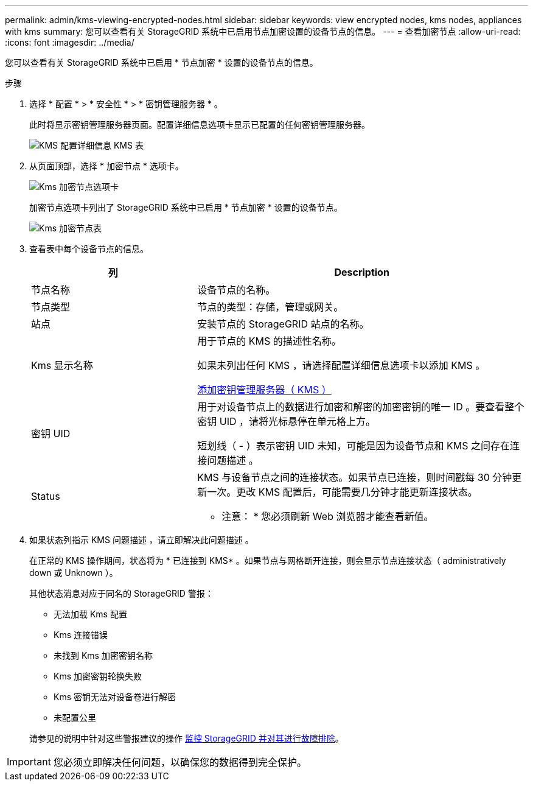 ---
permalink: admin/kms-viewing-encrypted-nodes.html 
sidebar: sidebar 
keywords: view encrypted nodes, kms nodes, appliances with kms 
summary: 您可以查看有关 StorageGRID 系统中已启用节点加密设置的设备节点的信息。 
---
= 查看加密节点
:allow-uri-read: 
:icons: font
:imagesdir: ../media/


[role="lead"]
您可以查看有关 StorageGRID 系统中已启用 * 节点加密 * 设置的设备节点的信息。

.步骤
. 选择 * 配置 * > * 安全性 * > * 密钥管理服务器 * 。
+
此时将显示密钥管理服务器页面。配置详细信息选项卡显示已配置的任何密钥管理服务器。

+
image::../media/kms_configuration_details_table.png[KMS 配置详细信息 KMS 表]

. 从页面顶部，选择 * 加密节点 * 选项卡。
+
image::../media/kms_encrypted_nodes_tab.png[Kms 加密节点选项卡]

+
加密节点选项卡列出了 StorageGRID 系统中已启用 * 节点加密 * 设置的设备节点。

+
image::../media/kms_encrypted_nodes_table.png[Kms 加密节点表]

. 查看表中每个设备节点的信息。
+
[cols="1a,2a"]
|===
| 列 | Description 


 a| 
节点名称
 a| 
设备节点的名称。



 a| 
节点类型
 a| 
节点的类型：存储，管理或网关。



 a| 
站点
 a| 
安装节点的 StorageGRID 站点的名称。



 a| 
Kms 显示名称
 a| 
用于节点的 KMS 的描述性名称。

如果未列出任何 KMS ，请选择配置详细信息选项卡以添加 KMS 。

xref:kms-adding.adoc[添加密钥管理服务器（ KMS ）]



 a| 
密钥 UID
 a| 
用于对设备节点上的数据进行加密和解密的加密密钥的唯一 ID 。要查看整个密钥 UID ，请将光标悬停在单元格上方。

短划线（ - ）表示密钥 UID 未知，可能是因为设备节点和 KMS 之间存在连接问题描述 。



 a| 
Status
 a| 
KMS 与设备节点之间的连接状态。如果节点已连接，则时间戳每 30 分钟更新一次。更改 KMS 配置后，可能需要几分钟才能更新连接状态。

* 注意： * 您必须刷新 Web 浏览器才能查看新值。

|===
. 如果状态列指示 KMS 问题描述 ，请立即解决此问题描述 。
+
在正常的 KMS 操作期间，状态将为 * 已连接到 KMS* 。如果节点与网格断开连接，则会显示节点连接状态（ administratively down 或 Unknown ）。

+
其他状态消息对应于同名的 StorageGRID 警报：

+
** 无法加载 Kms 配置
** Kms 连接错误
** 未找到 Kms 加密密钥名称
** Kms 加密密钥轮换失败
** Kms 密钥无法对设备卷进行解密
** 未配置公里


+
请参见的说明中针对这些警报建议的操作 xref:../monitor/index.adoc[监控 StorageGRID 并对其进行故障排除]。




IMPORTANT: 您必须立即解决任何问题，以确保您的数据得到完全保护。
